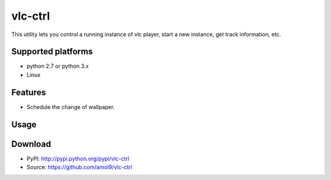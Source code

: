 ========
vlc-ctrl
========


This utility lets you control a running instance of vlc player, start a new instance, get track information, etc.


Supported platforms
===================

* python 2.7 or python 3.x
* Linux


Features
========

* Schedule the change of wallpaper.


Usage
=====


Download
========
* PyPI: http://pypi.python.org/pypi/vlc-ctrl
* Source: https://github.com/amol9/vlc-ctrl

